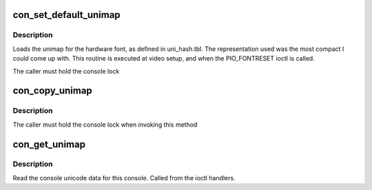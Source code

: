 .. -*- coding: utf-8; mode: rst -*-
.. src-file: drivers/tty/vt/consolemap.c

.. _`con_set_default_unimap`:

con_set_default_unimap
======================

.. c:function:: int con_set_default_unimap(struct vc_data *vc)

    set default unicode map

    :param struct vc_data \*vc:
        the console we are updating

.. _`con_set_default_unimap.description`:

Description
-----------

Loads the unimap for the hardware font, as defined in uni_hash.tbl.
The representation used was the most compact I could come up
with.  This routine is executed at video setup, and when the
PIO_FONTRESET ioctl is called.

The caller must hold the console lock

.. _`con_copy_unimap`:

con_copy_unimap
===============

.. c:function:: int con_copy_unimap(struct vc_data *dst_vc, struct vc_data *src_vc)

    copy unimap between two vts

    :param struct vc_data \*dst_vc:
        target

    :param struct vc_data \*src_vc:
        *undescribed*

.. _`con_copy_unimap.description`:

Description
-----------

The caller must hold the console lock when invoking this method

.. _`con_get_unimap`:

con_get_unimap
==============

.. c:function:: int con_get_unimap(struct vc_data *vc, ushort ct, ushort __user *uct, struct unipair __user *list)

    get the unicode map

    :param struct vc_data \*vc:
        the console to read from

    :param ushort ct:
        *undescribed*

    :param ushort __user \*uct:
        *undescribed*

    :param struct unipair __user \*list:
        *undescribed*

.. _`con_get_unimap.description`:

Description
-----------

Read the console unicode data for this console. Called from the ioctl
handlers.

.. This file was automatic generated / don't edit.

